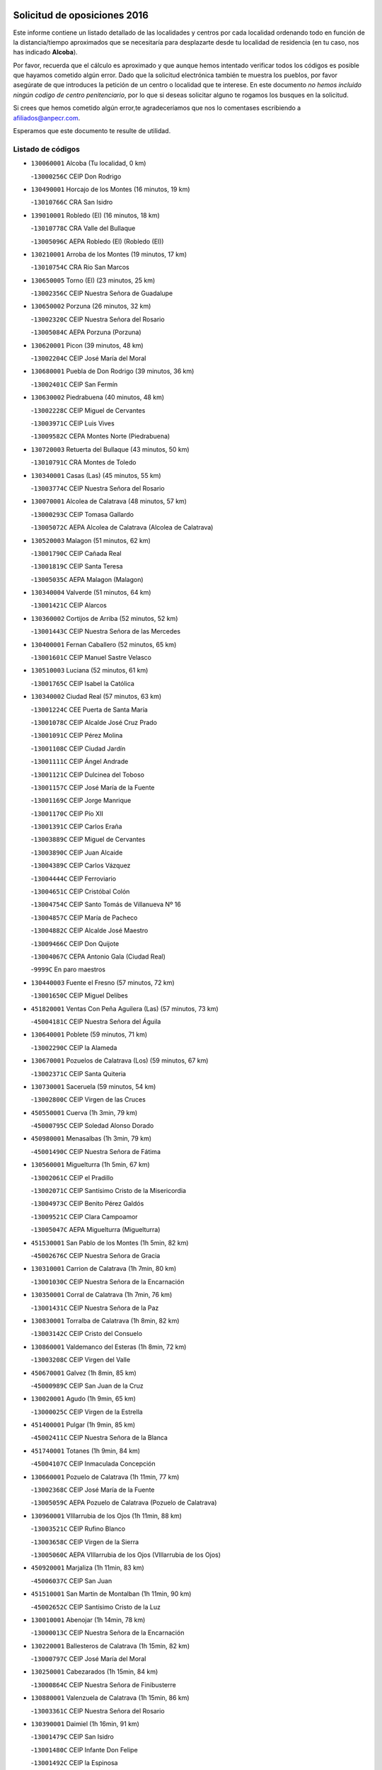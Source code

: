 

.. image:: logo.png
   :align: center

Solicitud de oposiciones 2016
======================================================

  
  
Este informe contiene un listado detallado de las localidades y centros por cada
localidad ordenando todo en función de la distancia/tiempo aproximados que se
necesitaría para desplazarte desde tu localidad de residencia (en tu caso,
nos has indicado **Alcoba**).

Por favor, recuerda que el cálculo es aproximado y que aunque hemos
intentado verificar todos los códigos es posible que hayamos cometido algún
error. Dado que la solicitud electrónica también te muestra los pueblos, por
favor asegúrate de que introduces la petición de un centro o localidad que
te interese. En este documento
*no hemos incluido ningún codigo de centro penitenciario*, por lo que si deseas
solicitar alguno te rogamos los busques en la solicitud.

Si crees que hemos cometido algún error,te agradeceríamos que nos lo comentases
escribiendo a afiliados@anpecr.com.

Esperamos que este documento te resulte de utilidad.



Listado de códigos
-------------------


- ``130060001`` Alcoba  (Tu localidad, 0 km)

  -``13000256C`` CEIP Don Rodrigo
    

- ``130490001`` Horcajo de los Montes  (16 minutos, 19 km)

  -``13010766C`` CRA San Isidro
    

- ``139010001`` Robledo (El)  (16 minutos, 18 km)

  -``13010778C`` CRA Valle del Bullaque
    

  -``13005096C`` AEPA Robledo (El) (Robledo (El))
    

- ``130210001`` Arroba de los Montes  (19 minutos, 17 km)

  -``13010754C`` CRA Río San Marcos
    

- ``130650005`` Torno (El)  (23 minutos, 25 km)

  -``13002356C`` CEIP Nuestra Señora de Guadalupe
    

- ``130650002`` Porzuna  (26 minutos, 32 km)

  -``13002320C`` CEIP Nuestra Señora del Rosario
    

  -``13005084C`` AEPA Porzuna (Porzuna)
    

- ``130620001`` Picon  (39 minutos, 48 km)

  -``13002204C`` CEIP José María del Moral
    

- ``130680001`` Puebla de Don Rodrigo  (39 minutos, 36 km)

  -``13002401C`` CEIP San Fermín
    

- ``130630002`` Piedrabuena  (40 minutos, 48 km)

  -``13002228C`` CEIP Miguel de Cervantes
    

  -``13003971C`` CEIP Luis Vives
    

  -``13009582C`` CEPA Montes Norte (Piedrabuena)
    

- ``130720003`` Retuerta del Bullaque  (43 minutos, 50 km)

  -``13010791C`` CRA Montes de Toledo
    

- ``130340001`` Casas (Las)  (45 minutos, 55 km)

  -``13003774C`` CEIP Nuestra Señora del Rosario
    

- ``130070001`` Alcolea de Calatrava  (48 minutos, 57 km)

  -``13000293C`` CEIP Tomasa Gallardo
    

  -``13005072C`` AEPA Alcolea de Calatrava (Alcolea de Calatrava)
    

- ``130520003`` Malagon  (51 minutos, 62 km)

  -``13001790C`` CEIP Cañada Real
    

  -``13001819C`` CEIP Santa Teresa
    

  -``13005035C`` AEPA Malagon (Malagon)
    

- ``130340004`` Valverde  (51 minutos, 64 km)

  -``13001421C`` CEIP Alarcos
    

- ``130360002`` Cortijos de Arriba  (52 minutos, 52 km)

  -``13001443C`` CEIP Nuestra Señora de las Mercedes
    

- ``130400001`` Fernan Caballero  (52 minutos, 65 km)

  -``13001601C`` CEIP Manuel Sastre Velasco
    

- ``130510003`` Luciana  (52 minutos, 61 km)

  -``13001765C`` CEIP Isabel la Católica
    

- ``130340002`` Ciudad Real  (57 minutos, 63 km)

  -``13001224C`` CEE Puerta de Santa María
    

  -``13001078C`` CEIP Alcalde José Cruz Prado
    

  -``13001091C`` CEIP Pérez Molina
    

  -``13001108C`` CEIP Ciudad Jardín
    

  -``13001111C`` CEIP Ángel Andrade
    

  -``13001121C`` CEIP Dulcinea del Toboso
    

  -``13001157C`` CEIP José María de la Fuente
    

  -``13001169C`` CEIP Jorge Manrique
    

  -``13001170C`` CEIP Pío XII
    

  -``13001391C`` CEIP Carlos Eraña
    

  -``13003889C`` CEIP Miguel de Cervantes
    

  -``13003890C`` CEIP Juan Alcaide
    

  -``13004389C`` CEIP Carlos Vázquez
    

  -``13004444C`` CEIP Ferroviario
    

  -``13004651C`` CEIP Cristóbal Colón
    

  -``13004754C`` CEIP Santo Tomás de Villanueva Nº 16
    

  -``13004857C`` CEIP María de Pacheco
    

  -``13004882C`` CEIP Alcalde José Maestro
    

  -``13009466C`` CEIP Don Quijote
    

  -``13004067C`` CEPA Antonio Gala (Ciudad Real)
    

  -``9999C`` En paro maestros
    

- ``130440003`` Fuente el Fresno  (57 minutos, 72 km)

  -``13001650C`` CEIP Miguel Delibes
    

- ``451820001`` Ventas Con Peña Aguilera (Las)  (57 minutos, 73 km)

  -``45004181C`` CEIP Nuestra Señora del Águila
    

- ``130640001`` Poblete  (59 minutos, 71 km)

  -``13002290C`` CEIP la Alameda
    

- ``130670001`` Pozuelos de Calatrava (Los)  (59 minutos, 67 km)

  -``13002371C`` CEIP Santa Quiteria
    

- ``130730001`` Saceruela  (59 minutos, 54 km)

  -``13002800C`` CEIP Virgen de las Cruces
    

- ``450550001`` Cuerva  (1h 3min, 79 km)

  -``45000795C`` CEIP Soledad Alonso Dorado
    

- ``450980001`` Menasalbas  (1h 3min, 79 km)

  -``45001490C`` CEIP Nuestra Señora de Fátima
    

- ``130560001`` Miguelturra  (1h 5min, 67 km)

  -``13002061C`` CEIP el Pradillo
    

  -``13002071C`` CEIP Santísimo Cristo de la Misericordia
    

  -``13004973C`` CEIP Benito Pérez Galdós
    

  -``13009521C`` CEIP Clara Campoamor
    

  -``13005047C`` AEPA Miguelturra (Miguelturra)
    

- ``451530001`` San Pablo de los Montes  (1h 5min, 82 km)

  -``45002676C`` CEIP Nuestra Señora de Gracia
    

- ``130310001`` Carrion de Calatrava  (1h 7min, 80 km)

  -``13001030C`` CEIP Nuestra Señora de la Encarnación
    

- ``130350001`` Corral de Calatrava  (1h 7min, 76 km)

  -``13001431C`` CEIP Nuestra Señora de la Paz
    

- ``130830001`` Torralba de Calatrava  (1h 8min, 82 km)

  -``13003142C`` CEIP Cristo del Consuelo
    

- ``130860001`` Valdemanco del Esteras  (1h 8min, 72 km)

  -``13003208C`` CEIP Virgen del Valle
    

- ``450670001`` Galvez  (1h 8min, 85 km)

  -``45000989C`` CEIP San Juan de la Cruz
    

- ``130020001`` Agudo  (1h 9min, 65 km)

  -``13000025C`` CEIP Virgen de la Estrella
    

- ``451400001`` Pulgar  (1h 9min, 85 km)

  -``45002411C`` CEIP Nuestra Señora de la Blanca
    

- ``451740001`` Totanes  (1h 9min, 84 km)

  -``45004107C`` CEIP Inmaculada Concepción
    

- ``130660001`` Pozuelo de Calatrava  (1h 11min, 77 km)

  -``13002368C`` CEIP José María de la Fuente
    

  -``13005059C`` AEPA Pozuelo de Calatrava (Pozuelo de Calatrava)
    

- ``130960001`` VIllarrubia de los Ojos  (1h 11min, 88 km)

  -``13003521C`` CEIP Rufino Blanco
    

  -``13003658C`` CEIP Virgen de la Sierra
    

  -``13005060C`` AEPA VIllarrubia de los Ojos (VIllarrubia de los Ojos)
    

- ``450920001`` Marjaliza  (1h 11min, 83 km)

  -``45006037C`` CEIP San Juan
    

- ``451510001`` San Martin de Montalban  (1h 11min, 90 km)

  -``45002652C`` CEIP Santísimo Cristo de la Luz
    

- ``130010001`` Abenojar  (1h 14min, 78 km)

  -``13000013C`` CEIP Nuestra Señora de la Encarnación
    

- ``130220001`` Ballesteros de Calatrava  (1h 15min, 82 km)

  -``13000797C`` CEIP José María del Moral
    

- ``130250001`` Cabezarados  (1h 15min, 84 km)

  -``13000864C`` CEIP Nuestra Señora de Finibusterre
    

- ``130880001`` Valenzuela de Calatrava  (1h 15min, 86 km)

  -``13003361C`` CEIP Nuestra Señora del Rosario
    

- ``130390001`` Daimiel  (1h 16min, 91 km)

  -``13001479C`` CEIP San Isidro
    

  -``13001480C`` CEIP Infante Don Felipe
    

  -``13001492C`` CEIP la Espinosa
    

  -``13004572C`` CEIP Calatrava
    

  -``13004663C`` CEIP Albuera
    

  -``13004641C`` CEPA Miguel de Cervantes (Daimiel)
    

- ``450960002`` Mazarambroz  (1h 16min, 96 km)

  -``45001477C`` CEIP Nuestra Señora del Sagrario
    

- ``451160001`` Noez  (1h 16min, 92 km)

  -``45001945C`` CEIP Santísimo Cristo de la Salud
    

- ``451770001`` Urda  (1h 16min, 96 km)

  -``45004132C`` CEIP Santo Cristo
    

- ``130110001`` Almaden  (1h 17min, 84 km)

  -``13000359C`` CEIP Jesús Nazareno
    

  -``13000360C`` CEIP Hijos de Obreros
    

  -``13004298C`` CEPA Almaden (Almaden)
    

- ``130910001`` VIllamayor de Calatrava  (1h 17min, 93 km)

  -``13003403C`` CEIP Inocente Martín
    

- ``451090001`` Navahermosa  (1h 17min, 86 km)

  -``45001763C`` CEIP San Miguel Arcángel
    

  -``45010341C`` CEPA la Raña (Navahermosa)
    

- ``130500001`` Labores (Las)  (1h 18min, 100 km)

  -``13001753C`` CEIP San José de Calasanz
    

- ``450830001`` Layos  (1h 18min, 97 km)

  -``45001210C`` CEIP María Magdalena
    

- ``452000005`` Yebenes (Los)  (1h 18min, 89 km)

  -``45004478C`` CEIP San José de Calasanz
    

  -``45012050C`` AEPA Yebenes (Los) (Yebenes (Los))
    

- ``130130001`` Almagro  (1h 19min, 92 km)

  -``13000402C`` CEIP Miguel de Cervantes Saavedra
    

  -``13000414C`` CEIP Diego de Almagro
    

  -``13004377C`` CEIP Paseo Viejo de la Florida
    

  -``13010811C`` AEPA Almagro (Almagro)
    

- ``130200001`` Argamasilla de Calatrava  (1h 19min, 102 km)

  -``13000748C`` CEIP Rodríguez Marín
    

  -``13000773C`` CEIP Virgen del Socorro
    

  -``13005138C`` AEPA Argamasilla de Calatrava (Argamasilla de Calatrava)
    

- ``130090001`` Aldea del Rey  (1h 20min, 93 km)

  -``13000311C`` CEIP Maestro Navas
    

- ``130180001`` Arenas de San Juan  (1h 20min, 101 km)

  -``13000694C`` CEIP San Bernabé
    

- ``130450001`` Granatula de Calatrava  (1h 20min, 98 km)

  -``13001662C`` CEIP Nuestra Señora Oreto y Zuqueca
    

- ``451330001`` Polan  (1h 20min, 99 km)

  -``45002241C`` CEIP José María Corcuera
    

  -``45012141C`` AEPA Polan (Polan)
    

- ``451630002`` Sonseca  (1h 20min, 100 km)

  -``45002883C`` CEIP San Juan Evangelista
    

  -``45012074C`` CEIP Peñamiel
    

  -``45005926C`` CEPA Cum Laude (Sonseca)
    

- ``130710004`` Puertollano  (1h 21min, 103 km)

  -``13002459C`` CEIP Vicente Aleixandre
    

  -``13002472C`` CEIP Cervantes
    

  -``13002484C`` CEIP Calderón de la Barca
    

  -``13002502C`` CEIP Menéndez Pelayo
    

  -``13002538C`` CEIP Miguel de Unamuno
    

  -``13002541C`` CEIP Giner de los Ríos
    

  -``13002551C`` CEIP Gonzalo de Berceo
    

  -``13002563C`` CEIP Ramón y Cajal
    

  -``13002587C`` CEIP Doctor Limón
    

  -``13002599C`` CEIP Severo Ochoa
    

  -``13003646C`` CEIP Juan Ramón Jiménez
    

  -``13004274C`` CEIP David Jiménez Avendaño
    

  -``13004286C`` CEIP Ángel Andrade
    

  -``13004407C`` CEIP Enrique Tierno Galván
    

  -``13004213C`` CEPA Antonio Machado (Puertollano)
    

- ``130380001`` Chillon  (1h 21min, 86 km)

  -``13001467C`` CEIP Nuestra Señora del Castillo
    

- ``450010001`` Ajofrin  (1h 21min, 101 km)

  -``45000011C`` CEIP Jacinto Guerrero
    

- ``451080001`` Nava de Ricomalillo (La)  (1h 21min, 80 km)

  -``45010430C`` CRA Montes de Toledo
    

- ``450160001`` Arges  (1h 23min, 101 km)

  -``45000278C`` CEIP Tirso de Molina
    

  -``45011781C`` CEIP Miguel de Cervantes
    

- ``130700001`` Puerto Lapice  (1h 24min, 107 km)

  -``13002435C`` CEIP Juan Alcaide
    

- ``450700001`` Guadamur  (1h 24min, 104 km)

  -``45001040C`` CEIP Nuestra Señora de la Natividad
    

- ``130230001`` Bolaños de Calatrava  (1h 25min, 106 km)

  -``13000803C`` CEIP Fernando III el Santo
    

  -``13000815C`` CEIP Arzobispo Calzado
    

  -``13003786C`` CEIP Virgen del Monte
    

  -``13004936C`` CEIP Molino de Viento
    

  -``13010821C`` AEPA Bolaños de Calatrava (Bolaños de Calatrava)
    

- ``130580001`` Moral de Calatrava  (1h 25min, 105 km)

  -``13002113C`` CEIP Agustín Sanz
    

  -``13004869C`` CEIP Manuel Clemente
    

  -``13010985C`` AEPA Moral de Calatrava (Moral de Calatrava)
    

- ``451130002`` Navalucillos (Los)  (1h 25min, 82 km)

  -``45001854C`` CEIP Nuestra Señora de las Saleras
    

- ``451240002`` Orgaz  (1h 25min, 102 km)

  -``45002093C`` CEIP Conde de Orgaz
    

- ``130150001`` Almodovar del Campo  (1h 26min, 107 km)

  -``13000505C`` CEIP Maestro Juan de Ávila
    

  -``13000517C`` CEIP Virgen del Carmen
    

  -``13005126C`` AEPA Almodovar del Campo (Almodovar del Campo)
    

- ``450330001`` Campillo de la Jara (El)  (1h 26min, 81 km)

  -``45006271C`` CRA la Jara
    

- ``130530003`` Manzanares  (1h 27min, 115 km)

  -``13001923C`` CEIP Divina Pastora
    

  -``13001935C`` CEIP Altagracia
    

  -``13003853C`` CEIP la Candelaria
    

  -``13004390C`` CEIP Enrique Tierno Galván
    

  -``13004079C`` CEPA San Blas (Manzanares)
    

- ``450230001`` Burguillos de Toledo  (1h 27min, 110 km)

  -``45000357C`` CEIP Victorio Macho
    

- ``450520001`` Cobisa  (1h 27min, 104 km)

  -``45000692C`` CEIP Cardenal Tavera
    

  -``45011793C`` CEIP Gloria Fuertes
    

- ``450900001`` Manzaneque  (1h 27min, 103 km)

  -``45001398C`` CEIP Álvarez de Toledo
    

- ``130270001`` Calzada de Calatrava  (1h 28min, 100 km)

  -``13000888C`` CEIP Santa Teresa de Jesús
    

  -``13000891C`` CEIP Ignacio de Loyola
    

  -``13005141C`` AEPA Calzada de Calatrava (Calzada de Calatrava)
    

- ``130970001`` VIllarta de San Juan  (1h 28min, 108 km)

  -``13003555C`` CEIP Nuestra Señora de la Paz
    

- ``450530001`` Consuegra  (1h 28min, 108 km)

  -``45000710C`` CEIP Santísimo Cristo de la Vera Cruz
    

  -``45000722C`` CEIP Miguel de Cervantes
    

  -``45004880C`` CEPA Castillo de Consuegra (Consuegra)
    

- ``451360001`` Puebla de Montalban (La)  (1h 28min, 110 km)

  -``45002330C`` CEIP Fernando de Rojas
    

  -``45005941C`` AEPA Puebla de Montalban (La) (Puebla de Montalban (La))
    

- ``451120001`` Navalmorales (Los)  (1h 30min, 102 km)

  -``45001805C`` CEIP San Francisco
    

- ``451900001`` VIllaminaya  (1h 30min, 112 km)

  -``45004338C`` CEIP Santo Domingo de Silos
    

- ``139040001`` Llanos del Caudillo  (1h 31min, 126 km)

  -``13003749C`` CEIP el Oasis
    

- ``451070001`` Nambroca  (1h 31min, 117 km)

  -``45001726C`` CEIP la Fuente
    

- ``451680001`` Toledo  (1h 33min, 109 km)

  -``45005574C`` CEE Ciudad de Toledo
    

  -``45003383C`` CEIP la Candelaria
    

  -``45003401C`` CEIP Ángel del Alcázar
    

  -``45003644C`` CEIP Fábrica de Armas
    

  -``45003668C`` CEIP Santa Teresa
    

  -``45003929C`` CEIP Jaime de Foxa
    

  -``45003942C`` CEIP Alfonso Vi
    

  -``45004806C`` CEIP Garcilaso de la Vega
    

  -``45004818C`` CEIP Gómez Manrique
    

  -``45004843C`` CEIP Ciudad de Nara
    

  -``45004892C`` CEIP San Lucas y María
    

  -``45004971C`` CEIP Juan de Padilla
    

  -``45005203C`` CEIP Escultor Alberto Sánchez
    

  -``45005239C`` CEIP Gregorio Marañón
    

  -``45005318C`` CEIP Ciudad de Aquisgrán
    

  -``45010296C`` CEIP Europa
    

  -``45010302C`` CEIP Valparaíso
    

  -``45004946C`` CEPA Gustavo Adolfo Bécquer (Toledo)
    

  -``45005641C`` CEPA Polígono (Toledo)
    

- ``451710001`` Torre de Esteban Hambran (La)  (1h 33min, 109 km)

  -``45004016C`` CEIP Juan Aguado
    

- ``130870002`` Consolacion  (1h 34min, 129 km)

  -``13003348C`` CEIP Virgen de Consolación
    

- ``130470001`` Herencia  (1h 34min, 122 km)

  -``13001698C`` CEIP Carrasco Alcalde
    

  -``13005023C`` AEPA Herencia (Herencia)
    

- ``130480001`` Hinojosas de Calatrava  (1h 34min, 116 km)

  -``13004912C`` CRA Valle de Alcudia
    

- ``450940001`` Mascaraque  (1h 34min, 116 km)

  -``45001441C`` CEIP Juan de Padilla
    

- ``451060001`` Mora  (1h 34min, 111 km)

  -``45001623C`` CEIP José Ramón Villa
    

  -``45001672C`` CEIP Fernando Martín
    

  -``45010466C`` AEPA Mora (Mora)
    

- ``130030001`` Alamillo  (1h 35min, 103 km)

  -``13012258C`` CRA Alamillo
    

- ``130540001`` Membrilla  (1h 35min, 125 km)

  -``13001996C`` CEIP Virgen del Espino
    

  -``13002009C`` CEIP San José de Calasanz
    

  -``13005102C`` AEPA Membrilla (Membrilla)
    

- ``450200001`` Belvis de la Jara  (1h 35min, 97 km)

  -``45000311C`` CEIP Fernando Jiménez de Gregorio
    

- ``451520001`` San Martin de Pusa  (1h 35min, 109 km)

  -``45013871C`` CRA Río Pusa
    

- ``450870001`` Madridejos  (1h 36min, 127 km)

  -``45012062C`` CEE Mingoliva
    

  -``45001313C`` CEIP Garcilaso de la Vega
    

  -``45005185C`` CEIP Santa Ana
    

  -``45010478C`` AEPA Madridejos (Madridejos)
    

- ``130240001`` Brazatortas  (1h 36min, 121 km)

  -``13000839C`` CEIP Cervantes
    

- ``450120001`` Almonacid de Toledo  (1h 36min, 116 km)

  -``45000187C`` CEIP Virgen de la Oliva
    

- ``450620001`` Escalonilla  (1h 36min, 117 km)

  -``45000904C`` CEIP Sagrados Corazones
    

- ``450240001`` Burujon  (1h 37min, 119 km)

  -``45000369C`` CEIP Juan XXIII
    

- ``130790001`` Solana (La)  (1h 38min, 130 km)

  -``13002927C`` CEIP Sagrado Corazón
    

  -``13002939C`` CEIP Romero Peña
    

  -``13002940C`` CEIP el Santo
    

  -``13004833C`` CEIP el Humilladero
    

  -``13004894C`` CEIP Javier Paulino Pérez
    

  -``13010912C`` CEIP la Moheda
    

  -``13011001C`` CEIP Federico Romero
    

- ``450340001`` Camuñas  (1h 38min, 131 km)

  -``45000485C`` CEIP Cardenal Cisneros
    

- ``450190003`` Perdices (Las)  (1h 38min, 126 km)

  -``45011771C`` CEIP Pintor Tomás Camarero
    

- ``451870001`` VIllafranca de los Caballeros  (1h 38min, 126 km)

  -``45004296C`` CEIP Miguel de Cervantes
    

- ``130870001`` Valdepeñas  (1h 39min, 124 km)

  -``13010948C`` CEE María Luisa Navarro Margati
    

  -``13003211C`` CEIP Jesús Baeza
    

  -``13003221C`` CEIP Lorenzo Medina
    

  -``13003233C`` CEIP Jesús Castillo
    

  -``13003245C`` CEIP Lucero
    

  -``13003257C`` CEIP Luis Palacios
    

  -``13004006C`` CEIP Maestro Juan Alcaide
    

  -``13004225C`` CEPA Francisco de Quevedo (Valdepeñas)
    

- ``450190001`` Bargas  (1h 39min, 122 km)

  -``45000308C`` CEIP Santísimo Cristo de la Sala
    

- ``450370001`` Carpio de Tajo (El)  (1h 39min, 122 km)

  -``45000515C`` CEIP Nuestra Señora de Ronda
    

- ``451220001`` Olias del Rey  (1h 39min, 129 km)

  -``45002044C`` CEIP Pedro Melendo García
    

- ``451750001`` Turleque  (1h 39min, 123 km)

  -``45004119C`` CEIP Fernán González
    

- ``130190001`` Argamasilla de Alba  (1h 41min, 142 km)

  -``13000700C`` CEIP Divino Maestro
    

  -``13000712C`` CEIP Nuestra Señora de Peñarroya
    

  -``13003831C`` CEIP Azorín
    

  -``13005151C`` AEPA Argamasilla de Alba (Argamasilla de Alba)
    

- ``130050003`` Cinco Casas  (1h 41min, 126 km)

  -``13012052C`` CRA Alciares
    

- ``450030001`` Albarreal de Tajo  (1h 41min, 126 km)

  -``45000035C`` CEIP Benjamín Escalonilla
    

- ``450690001`` Gerindote  (1h 41min, 124 km)

  -``45001039C`` CEIP San José
    

- ``130740001`` San Carlos del Valle  (1h 42min, 141 km)

  -``13002824C`` CEIP San Juan Bosco
    

- ``450950001`` Mata (La)  (1h 42min, 126 km)

  -``45001453C`` CEIP Severo Ochoa
    

- ``450060001`` Alcaudete de la Jara  (1h 43min, 107 km)

  -``45000096C`` CEIP Rufino Mansi
    

- ``450360001`` Carmena  (1h 43min, 124 km)

  -``45000503C`` CEIP Cristo de la Cueva
    

- ``450880001`` Magan  (1h 43min, 137 km)

  -``45001349C`` CEIP Santa Marina
    

- ``451020002`` Mocejon  (1h 43min, 132 km)

  -``45001544C`` CEIP Miguel de Cervantes
    

  -``45012049C`` AEPA Mocejon (Mocejon)
    

- ``451470001`` Rielves  (1h 43min, 131 km)

  -``45002551C`` CEIP Maximina Felisa Gómez Aguero
    

- ``450250001`` Cabañas de la Sagra  (1h 44min, 136 km)

  -``45000370C`` CEIP San Isidro Labrador
    

- ``450320001`` Camarenilla  (1h 44min, 132 km)

  -``45000451C`` CEIP Nuestra Señora del Rosario
    

- ``451890001`` VIllamiel de Toledo  (1h 44min, 127 km)

  -``45004326C`` CEIP Nuestra Señora de la Redonda
    

- ``451930001`` VIllanueva de Bogas  (1h 44min, 124 km)

  -``45004375C`` CEIP Santa Ana
    

- ``451960002`` VIllaseca de la Sagra  (1h 44min, 138 km)

  -``45004429C`` CEIP Virgen de las Angustias
    

- ``450890002`` Malpica de Tajo  (1h 45min, 130 km)

  -``45001374C`` CEIP Fulgencio Sánchez Cabezudo
    

- ``452040001`` Yunclillos  (1h 45min, 133 km)

  -``45004594C`` CEIP Nuestra Señora de la Salud
    

- ``130980008`` VIso del Marques  (1h 46min, 130 km)

  -``13003634C`` CEIP Nuestra Señora del Valle
    

- ``450180001`` Barcience  (1h 46min, 134 km)

  -``45010405C`` CEIP Santa María la Blanca
    

- ``451380001`` Puente del Arzobispo (El)  (1h 46min, 108 km)

  -``45013984C`` CRA Villas del Tajo
    

- ``451730001`` Torrijos  (1h 46min, 126 km)

  -``45004053C`` CEIP Villa de Torrijos
    

  -``45011835C`` CEIP Lazarillo de Tormes
    

  -``45005276C`` CEPA Teresa Enríquez (Torrijos)
    

- ``130820002`` Tomelloso  (1h 47min, 150 km)

  -``13004080C`` CEE Ponce de León
    

  -``13003038C`` CEIP Miguel de Cervantes
    

  -``13003041C`` CEIP José María del Moral
    

  -``13003051C`` CEIP Carmelo Cortés
    

  -``13003075C`` CEIP Doña Crisanta
    

  -``13003087C`` CEIP José Antonio
    

  -``13003762C`` CEIP San José de Calasanz
    

  -``13003981C`` CEIP Embajadores
    

  -``13003993C`` CEIP San Isidro
    

  -``13004109C`` CEIP San Antonio
    

  -``13004328C`` CEIP Almirante Topete
    

  -``13004948C`` CEIP Virgen de las Viñas
    

  -``13009478C`` CEIP Felix Grande
    

  -``13004559C`` CEPA Simienza (Tomelloso)
    

- ``130050002`` Alcazar de San Juan  (1h 47min, 138 km)

  -``13000104C`` CEIP el Santo
    

  -``13000116C`` CEIP Juan de Austria
    

  -``13000128C`` CEIP Jesús Ruiz de la Fuente
    

  -``13000131C`` CEIP Santa Clara
    

  -``13003828C`` CEIP Alces
    

  -``13004092C`` CEIP Pablo Ruiz Picasso
    

  -``13004870C`` CEIP Gloria Fuertes
    

  -``13010900C`` CEIP Jardín de Arena
    

  -``13004055C`` CEPA Enrique Tierno Galván (Alcazar de San Juan)
    

- ``450460001`` Cebolla  (1h 47min, 133 km)

  -``45000621C`` CEIP Nuestra Señora de la Antigua
    

- ``450770001`` Huecas  (1h 47min, 133 km)

  -``45001118C`` CEIP Gregorio Marañón
    

- ``452030001`` Yuncler  (1h 47min, 143 km)

  -``45004582C`` CEIP Remigio Laín
    

- ``130100001`` Alhambra  (1h 48min, 149 km)

  -``13000323C`` CEIP Nuestra Señora de Fátima
    

- ``130770001`` Santa Cruz de Mudela  (1h 48min, 131 km)

  -``13002851C`` CEIP Cervantes
    

  -``13010869C`` AEPA Santa Cruz de Mudela (Santa Cruz de Mudela)
    

- ``450150001`` Arcicollar  (1h 48min, 138 km)

  -``45000254C`` CEIP San Blas
    

- ``450390001`` Carriches  (1h 48min, 129 km)

  -``45000540C`` CEIP Doctor Cesar González Gómez
    

- ``451660001`` Tembleque  (1h 48min, 151 km)

  -``45003361C`` CEIP Antonia González
    

- ``451880001`` VIllaluenga de la Sagra  (1h 48min, 143 km)

  -``45004302C`` CEIP Juan Palarea
    

- ``451910001`` VIllamuelas  (1h 48min, 130 km)

  -``45004341C`` CEIP Santa María Magdalena
    

- ``130100002`` Pozo de la Serna  (1h 49min, 149 km)

  -``13000335C`` CEIP Sagrado Corazón
    

- ``450580001`` Domingo Perez  (1h 49min, 137 km)

  -``45011756C`` CRA Campos de Castilla
    

- ``130160001`` Almuradiel  (1h 50min, 136 km)

  -``13000633C`` CEIP Santiago Apóstol
    

- ``450780001`` Huerta de Valdecarabanos  (1h 50min, 135 km)

  -``45001121C`` CEIP Virgen del Rosario de Pastores
    

- ``451190001`` Numancia de la Sagra  (1h 50min, 150 km)

  -``45001970C`` CEIP Santísimo Cristo de la Misericordia
    

- ``451450001`` Recas  (1h 50min, 136 km)

  -``45002536C`` CEIP Cesar Cabañas Caballero
    

- ``451580001`` Santa Olalla  (1h 50min, 136 km)

  -``45002779C`` CEIP Nuestra Señora de la Piedad
    

- ``452050001`` Yuncos  (1h 50min, 148 km)

  -``45004600C`` CEIP Nuestra Señora del Consuelo
    

  -``45010511C`` CEIP Guillermo Plaza
    

  -``45012104C`` CEIP Villa de Yuncos
    

- ``130280002`` Campo de Criptana  (1h 51min, 147 km)

  -``13000943C`` CEIP Virgen de la Paz
    

  -``13000955C`` CEIP Virgen de Criptana
    

  -``13000967C`` CEIP Sagrado Corazón
    

  -``13003968C`` CEIP Domingo Miras
    

  -``13005011C`` AEPA Campo de Criptana (Campo de Criptana)
    

- ``450070001`` Alcolea de Tajo  (1h 51min, 111 km)

  -``45012086C`` CRA Río Tajo
    

- ``450510001`` Cobeja  (1h 51min, 146 km)

  -``45000680C`` CEIP San Juan Bautista
    

- ``450850001`` Lominchar  (1h 51min, 149 km)

  -``45001234C`` CEIP Ramón y Cajal
    

- ``459010001`` Santo Domingo-Caudilla  (1h 51min, 131 km)

  -``45004144C`` CEIP Santa Ana
    

- ``451850001`` VIllacañas  (1h 51min, 149 km)

  -``45004259C`` CEIP Santa Bárbara
    

  -``45010338C`` AEPA VIllacañas (VIllacañas)
    

- ``451970001`` VIllasequilla  (1h 51min, 143 km)

  -``45004442C`` CEIP San Isidro Labrador
    

- ``450310001`` Camarena  (1h 52min, 141 km)

  -``45000448C`` CEIP María del Mar
    

  -``45011975C`` CEIP Alonso Rodríguez
    

- ``450480001`` Cerralbos (Los)  (1h 52min, 139 km)

  -``45011768C`` CRA Entrerríos
    

- ``450710001`` Guardia (La)  (1h 52min, 161 km)

  -``45001052C`` CEIP Valentín Escobar
    

- ``450720002`` Membrillo (El)  (1h 52min, 118 km)

  -``45005124C`` CEIP Ortega Pérez
    

- ``451180001`` Noves  (1h 52min, 137 km)

  -``45001969C`` CEIP Nuestra Señora de la Monjia
    

- ``451410001`` Quero  (1h 52min, 140 km)

  -``45002421C`` CEIP Santiago Cabañas
    

- ``451490001`` Romeral (El)  (1h 52min, 156 km)

  -``45002627C`` CEIP Silvano Cirujano
    

- ``130320001`` Carrizosa  (1h 53min, 158 km)

  -``13001054C`` CEIP Virgen del Salido
    

- ``450040001`` Alcabon  (1h 53min, 134 km)

  -``45000047C`` CEIP Nuestra Señora de la Aurora
    

- ``450140001`` Añover de Tajo  (1h 53min, 148 km)

  -``45000230C`` CEIP Conde de Mayalde
    

- ``450720001`` Herencias (Las)  (1h 53min, 120 km)

  -``45001064C`` CEIP Vera Cruz
    

- ``451370001`` Pueblanueva (La)  (1h 53min, 132 km)

  -``45002366C`` CEIP San Isidro
    

- ``130850001`` Torrenueva  (1h 54min, 139 km)

  -``13003181C`` CEIP Santiago el Mayor
    

- ``450560001`` Chozas de Canales  (1h 54min, 146 km)

  -``45000801C`` CEIP Santa María Magdalena
    

- ``450660001`` Fuensalida  (1h 54min, 139 km)

  -``45000977C`` CEIP Tomás Romojaro
    

  -``45011801C`` CEIP Condes de Fuensalida
    

  -``45011719C`` AEPA Fuensalida (Fuensalida)
    

- ``450810001`` Illescas  (1h 54min, 156 km)

  -``45001167C`` CEIP Martín Chico
    

  -``45005343C`` CEIP la Constitución
    

  -``45010454C`` CEIP Ilarcuris
    

  -``45011999C`` CEIP Clara Campoamor
    

  -``45005914C`` CEPA Pedro Gumiel (Illescas)
    

- ``450810008`` Señorio de Illescas (El)  (1h 54min, 156 km)

  -``45012190C`` CEIP el Greco
    

- ``452010001`` Yeles  (1h 54min, 156 km)

  -``45004533C`` CEIP San Antonio
    

- ``450910001`` Maqueda  (1h 55min, 143 km)

  -``45001416C`` CEIP Don Álvaro de Luna
    

- ``451280001`` Pantoja  (1h 55min, 154 km)

  -``45002196C`` CEIP Marqueses de Manzanedo
    

- ``451340001`` Portillo de Toledo  (1h 55min, 140 km)

  -``45002251C`` CEIP Conde de Ruiseñada
    

- ``130930001`` VIllanueva de los Infantes  (1h 56min, 161 km)

  -``13003440C`` CEIP Arqueólogo García Bellido
    

  -``13005175C`` CEPA Miguel de Cervantes (VIllanueva de los Infantes)
    

- ``451270001`` Palomeque  (1h 56min, 154 km)

  -``45002184C`` CEIP San Juan Bautista
    

- ``451860001`` VIlla de Don Fadrique (La)  (1h 56min, 159 km)

  -``45004284C`` CEIP Ramón y Cajal
    

- ``452020001`` Yepes  (1h 56min, 142 km)

  -``45004557C`` CEIP Rafael García Valiño
    

- ``130080001`` Alcubillas  (1h 57min, 149 km)

  -``13000301C`` CEIP Nuestra Señora del Rosario
    

- ``450020001`` Alameda de la Sagra  (1h 57min, 152 km)

  -``45000023C`` CEIP Nuestra Señora de la Asunción
    

- ``450470001`` Cedillo del Condado  (1h 57min, 154 km)

  -``45000631C`` CEIP Nuestra Señora de la Natividad
    

- ``450500001`` Ciruelos  (1h 57min, 145 km)

  -``45000679C`` CEIP Santísimo Cristo de la Misericordia
    

- ``451430001`` Quismondo  (1h 57min, 150 km)

  -``45002512C`` CEIP Pedro Zamorano
    

- ``451650006`` Talavera de la Reina  (1h 58min, 127 km)

  -``45005811C`` CEE Bios
    

  -``45002950C`` CEIP Federico García Lorca
    

  -``45002986C`` CEIP Santa María
    

  -``45003139C`` CEIP Nuestra Señora del Prado
    

  -``45003140C`` CEIP Fray Hernando de Talavera
    

  -``45003152C`` CEIP San Ildefonso
    

  -``45003164C`` CEIP San Juan de Dios
    

  -``45004624C`` CEIP Hernán Cortés
    

  -``45004831C`` CEIP José Bárcena
    

  -``45004855C`` CEIP Antonio Machado
    

  -``45005197C`` CEIP Pablo Iglesias
    

  -``45013583C`` CEIP Bartolomé Nicolau
    

  -``45004958C`` CEPA Río Tajo (Talavera de la Reina)
    

- ``450840001`` Lillo  (1h 58min, 161 km)

  -``45001222C`` CEIP Marcelino Murillo
    

- ``451250002`` Oropesa  (1h 58min, 121 km)

  -``45002123C`` CEIP Martín Gallinar
    

- ``139020001`` Ruidera  (1h 59min, 167 km)

  -``13000736C`` CEIP Juan Aguilar Molina
    

- ``450400001`` Casar de Escalona (El)  (1h 59min, 147 km)

  -``45000552C`` CEIP Nuestra Señora de Hortum Sancho
    

- ``450590001`` Dosbarrios  (1h 59min, 173 km)

  -``45000862C`` CEIP San Isidro Labrador
    

- ``450640001`` Esquivias  (1h 59min, 162 km)

  -``45000931C`` CEIP Miguel de Cervantes
    

  -``45011963C`` CEIP Catalina de Palacios
    

- ``451570003`` Santa Cruz del Retamar  (1h 59min, 147 km)

  -``45002767C`` CEIP Nuestra Señora de la Paz
    

- ``451990001`` VIso de San Juan (El)  (1h 59min, 156 km)

  -``45004466C`` CEIP Fernando de Alarcón
    

  -``45011987C`` CEIP Miguel Delibes
    

- ``130420001`` Fuencaliente  (2h, 158 km)

  -``13001625C`` CEIP Nuestra Señora de los Baños
    

- ``450380001`` Carranque  (2h, 166 km)

  -``45000527C`` CEIP Guadarrama
    

  -``45012098C`` CEIP Villa de Materno
    

- ``451760001`` Ugena  (2h, 160 km)

  -``45004120C`` CEIP Miguel de Cervantes
    

  -``45011847C`` CEIP Tres Torres
    

- ``451830001`` Ventas de Retamosa (Las)  (2h, 150 km)

  -``45004201C`` CEIP Santiago Paniego
    

- ``450280002`` Calera y Chozas  (2h 1min, 127 km)

  -``45000412C`` CEIP Santísimo Cristo de Chozas
    

- ``450820001`` Lagartera  (2h 1min, 125 km)

  -``45001192C`` CEIP Jacinto Guerrero
    

- ``451010001`` Miguel Esteban  (2h 1min, 156 km)

  -``45001532C`` CEIP Cervantes
    

- ``450210001`` Borox  (2h 2min, 166 km)

  -``45000321C`` CEIP Nuestra Señora de la Salud
    

- ``450450001`` Cazalegas  (2h 2min, 151 km)

  -``45000606C`` CEIP Miguel de Cervantes
    

- ``130610001`` Pedro Muñoz  (2h 3min, 162 km)

  -``13002162C`` CEIP María Luisa Cañas
    

  -``13002174C`` CEIP Nuestra Señora de los Ángeles
    

  -``13004331C`` CEIP Maestro Juan de Ávila
    

  -``13011011C`` CEIP Hospitalillo
    

  -``13010808C`` AEPA Pedro Muñoz (Pedro Muñoz)
    

- ``450410001`` Casarrubios del Monte  (2h 3min, 167 km)

  -``45000576C`` CEIP San Juan de Dios
    

- ``450760001`` Hormigos  (2h 3min, 155 km)

  -``45001091C`` CEIP Virgen de la Higuera
    

- ``451230001`` Ontigola  (2h 3min, 159 km)

  -``45002056C`` CEIP Virgen del Rosario
    

- ``451350001`` Puebla de Almoradiel (La)  (2h 3min, 168 km)

  -``45002287C`` CEIP Ramón y Cajal
    

  -``45012153C`` AEPA Puebla de Almoradiel (La) (Puebla de Almoradiel (La))
    

- ``130330001`` Castellar de Santiago  (2h 4min, 153 km)

  -``13001066C`` CEIP San Juan de Ávila
    

- ``130370001`` Cozar  (2h 4min, 157 km)

  -``13001455C`` CEIP Santísimo Cristo de la Veracruz
    

- ``451210001`` Ocaña  (2h 4min, 181 km)

  -``45002020C`` CEIP San José de Calasanz
    

  -``45012177C`` CEIP Pastor Poeta
    

  -``45005631C`` CEPA Gutierre de Cárdenas (Ocaña)
    

- ``130780001`` Socuellamos  (2h 5min, 183 km)

  -``13002873C`` CEIP Gerardo Martínez
    

  -``13002885C`` CEIP el Coso
    

  -``13004316C`` CEIP Carmen Arias
    

  -``13005163C`` AEPA Socuellamos (Socuellamos)
    

- ``130890002`` VIllahermosa  (2h 5min, 174 km)

  -``13003385C`` CEIP San Agustín
    

- ``451610003`` Seseña  (2h 5min, 168 km)

  -``45002809C`` CEIP Gabriel Uriarte
    

  -``45010442C`` CEIP Sisius
    

  -``45011823C`` CEIP Juan Carlos I
    

- ``451610004`` Seseña Nuevo  (2h 5min, 168 km)

  -``45002810C`` CEIP Fernando de Rojas
    

  -``45010363C`` CEIP Gloria Fuertes
    

  -``45011951C`` CEIP el Quiñón
    

  -``45010399C`` CEPA Seseña Nuevo (Seseña Nuevo)
    

- ``451650007`` Talavera la Nueva  (2h 5min, 132 km)

  -``45003358C`` CEIP San Isidro
    

- ``130570001`` Montiel  (2h 6min, 175 km)

  -``13002095C`` CEIP Gutiérrez de la Vega
    

- ``450300001`` Calzada de Oropesa (La)  (2h 6min, 131 km)

  -``45012189C`` CRA Campo Arañuelo
    

- ``450540001`` Corral de Almaguer  (2h 6min, 174 km)

  -``45000783C`` CEIP Nuestra Señora de la Muela
    

- ``450610001`` Escalona  (2h 6min, 156 km)

  -``45000898C`` CEIP Inmaculada Concepción
    

- ``451540001`` San Roman de los Montes  (2h 6min, 162 km)

  -``45010417C`` CEIP Nuestra Señora del Buen Camino
    

- ``451150001`` Noblejas  (2h 7min, 184 km)

  -``45001908C`` CEIP Santísimo Cristo de las Injurias
    

  -``45012037C`` AEPA Noblejas (Noblejas)
    

- ``451670001`` Toboso (El)  (2h 7min, 165 km)

  -``45003371C`` CEIP Miguel de Cervantes
    

- ``450280001`` Alberche del Caudillo  (2h 8min, 132 km)

  -``45000400C`` CEIP San Isidro
    

- ``450130001`` Almorox  (2h 8min, 163 km)

  -``45000229C`` CEIP Silvano Cirujano
    

- ``451800001`` Valmojado  (2h 8min, 157 km)

  -``45004168C`` CEIP Santo Domingo de Guzmán
    

  -``45012165C`` AEPA Valmojado (Valmojado)
    

- ``020810003`` VIllarrobledo  (2h 9min, 193 km)

  -``02003065C`` CEIP Don Francisco Giner de los Ríos
    

  -``02003077C`` CEIP Graciano Atienza
    

  -``02003089C`` CEIP Jiménez de Córdoba
    

  -``02003090C`` CEIP Virrey Morcillo
    

  -``02003132C`` CEIP Virgen de la Caridad
    

  -``02004291C`` CEIP Diego Requena
    

  -``02008968C`` CEIP Barranco Cafetero
    

  -``02003880C`` CEPA Alonso Quijano (VIllarrobledo)
    

- ``130840001`` Torre de Juan Abad  (2h 9min, 166 km)

  -``13003178C`` CEIP Francisco de Quevedo
    

- ``451980001`` VIllatobas  (2h 9min, 190 km)

  -``45004454C`` CEIP Sagrado Corazón de Jesús
    

- ``020570002`` Ossa de Montiel  (2h 10min, 182 km)

  -``02002462C`` CEIP Enriqueta Sánchez
    

  -``02008853C`` AEPA Ossa de Montiel (Ossa de Montiel)
    

- ``451650005`` Gamonal  (2h 10min, 138 km)

  -``45002962C`` CEIP Don Cristóbal López
    

- ``450680001`` Garciotun  (2h 10min, 158 km)

  -``45001027C`` CEIP Santa María Magdalena
    

- ``450970001`` Mejorada  (2h 10min, 136 km)

  -``45010429C`` CRA Ribera del Guadyerbas
    

- ``451420001`` Quintanar de la Orden  (2h 10min, 176 km)

  -``45002457C`` CEIP Cristóbal Colón
    

  -``45012001C`` CEIP Antonio Machado
    

  -``45005288C`` CEPA Luis VIves (Quintanar de la Orden)
    

- ``451810001`` Velada  (2h 10min, 137 km)

  -``45004171C`` CEIP Andrés Arango
    

- ``451950001`` VIllarrubia de Santiago  (2h 10min, 192 km)

  -``45004399C`` CEIP Nuestra Señora del Castellar
    

- ``161240001`` Mesas (Las)  (2h 11min, 192 km)

  -``16001533C`` CEIP Hermanos Amorós Fernández
    

  -``16004303C`` AEPA Mesas (Las) (Mesas (Las))
    

- ``450410002`` Calypo Fado  (2h 11min, 163 km)

  -``45010375C`` CEIP Calypo
    

- ``130750001`` San Lorenzo de Calatrava  (2h 12min, 158 km)

  -``13010781C`` CRA Sierra Morena
    

- ``161330001`` Mota del Cuervo  (2h 12min, 174 km)

  -``16001624C`` CEIP Virgen de Manjavacas
    

  -``16009945C`` CEIP Santa Rita
    

  -``16004327C`` AEPA Mota del Cuervo (Mota del Cuervo)
    

- ``450990001`` Mentrida  (2h 12min, 162 km)

  -``45001507C`` CEIP Luis Solana
    

- ``451440001`` Real de San VIcente (El)  (2h 14min, 161 km)

  -``45014022C`` CRA Real de San Vicente
    

- ``450270001`` Cabezamesada  (2h 15min, 183 km)

  -``45000394C`` CEIP Alonso de Cárdenas
    

- ``451170001`` Nombela  (2h 15min, 165 km)

  -``45001957C`` CEIP Cristo de la Nava
    

- ``130040001`` Albaladejo  (2h 16min, 185 km)

  -``13012192C`` CRA Albaladejo
    

- ``130690001`` Puebla del Principe  (2h 16min, 182 km)

  -``13002423C`` CEIP Miguel González Calero
    

- ``130900001`` VIllamanrique  (2h 16min, 172 km)

  -``13003397C`` CEIP Nuestra Señora de Gracia
    

- ``451920001`` VIllanueva de Alcardete  (2h 16min, 185 km)

  -``45004363C`` CEIP Nuestra Señora de la Piedad
    

- ``020530001`` Munera  (2h 18min, 203 km)

  -``02002334C`` CEIP Cervantes
    

  -``02004914C`` AEPA Munera (Munera)
    

- ``130810001`` Terrinches  (2h 18min, 188 km)

  -``13003014C`` CEIP Miguel de Cervantes
    

- ``161530001`` Pedernoso (El)  (2h 18min, 184 km)

  -``16001821C`` CEIP Juan Gualberto Avilés
    

- ``161710001`` Provencio (El)  (2h 18min, 212 km)

  -``16001995C`` CEIP Infanta Cristina
    

  -``16009416C`` AEPA Provencio (El) (Provencio (El))
    

- ``161900002`` San Clemente  (2h 18min, 215 km)

  -``16002151C`` CEIP Rafael López de Haro
    

  -``16004340C`` CEPA Campos del Záncara (San Clemente)
    

- ``130920001`` VIllanueva de la Fuente  (2h 19min, 192 km)

  -``13003415C`` CEIP Inmaculada Concepción
    

- ``451100001`` Navalcan  (2h 19min, 147 km)

  -``45001787C`` CEIP Blas Tello
    

- ``451560001`` Santa Cruz de la Zarza  (2h 19min, 209 km)

  -``45002721C`` CEIP Eduardo Palomo Rodríguez
    

- ``451570001`` Calalberche  (2h 20min, 167 km)

  -``45011811C`` CEIP Ribera del Alberche
    

- ``020480001`` Minaya  (2h 21min, 219 km)

  -``02002255C`` CEIP Diego Ciller Montoya
    

- ``160330001`` Belmonte  (2h 21min, 190 km)

  -``16000280C`` CEIP Fray Luis de León
    

- ``161540001`` Pedroñeras (Las)  (2h 21min, 203 km)

  -``16001831C`` CEIP Adolfo Martínez Chicano
    

  -``16004297C`` AEPA Pedroñeras (Las) (Pedroñeras (Las))
    

- ``451300001`` Parrillas  (2h 22min, 155 km)

  -``45002202C`` CEIP Nuestra Señora de la Luz
    

- ``020190001`` Bonillo (El)  (2h 23min, 212 km)

  -``02001381C`` CEIP Antón Díaz
    

  -``02004896C`` AEPA Bonillo (El) (Bonillo (El))
    

- ``160610001`` Casas de Fernando Alonso  (2h 23min, 227 km)

  -``16004170C`` CRA Tomás y Valiente
    

- ``161000001`` Hinojosos (Los)  (2h 23min, 186 km)

  -``16009362C`` CRA Airén
    

- ``161060001`` Horcajo de Santiago  (2h 24min, 192 km)

  -``16001314C`` CEIP José Montalvo
    

  -``16004352C`` AEPA Horcajo de Santiago (Horcajo de Santiago)
    

- ``162490001`` VIllamayor de Santiago  (2h 24min, 197 km)

  -``16002781C`` CEIP Gúzquez
    

  -``16004364C`` AEPA VIllamayor de Santiago (VIllamayor de Santiago)
    

- ``451140001`` Navamorcuende  (2h 25min, 152 km)

  -``45006268C`` CRA Sierra de San Vicente
    

- ``162430002`` VIllaescusa de Haro  (2h 26min, 196 km)

  -``16004145C`` CRA Alonso Quijano
    

- ``020430001`` Lezuza  (2h 27min, 217 km)

  -``02007851C`` CRA Camino de Aníbal
    

  -``02008956C`` AEPA Lezuza (Lezuza)
    

- ``161980001`` Sisante  (2h 27min, 232 km)

  -``16002264C`` CEIP Fernández Turégano
    

- ``160070001`` Alberca de Zancara (La)  (2h 29min, 233 km)

  -``16004111C`` CRA Jorge Manrique
    

- ``162030001`` Tarancon  (2h 29min, 224 km)

  -``16002321C`` CEIP Duque de Riánsares
    

  -``16004443C`` CEIP Gloria Fuertes
    

  -``16003657C`` CEPA Altomira (Tarancon)
    

- ``020150001`` Barrax  (2h 30min, 227 km)

  -``02001275C`` CEIP Benjamín Palencia
    

  -``02004811C`` AEPA Barrax (Barrax)
    

- ``020690001`` Roda (La)  (2h 30min, 240 km)

  -``02002711C`` CEIP José Antonio
    

  -``02002723C`` CEIP Juan Ramón Ramírez
    

  -``02002796C`` CEIP Tomás Navarro Tomás
    

  -``02004124C`` CEIP Miguel Hernández
    

  -``02004793C`` AEPA Roda (La) (Roda (La))
    

- ``160860001`` Fuente de Pedro Naharro  (2h 30min, 202 km)

  -``16004182C`` CRA Retama
    

- ``161020001`` Honrubia  (2h 33min, 248 km)

  -``16004561C`` CRA los Girasoles
    

- ``020080001`` Alcaraz  (2h 35min, 214 km)

  -``02001111C`` CEIP Nuestra Señora de Cortes
    

  -``02004902C`` AEPA Alcaraz (Alcaraz)
    

- ``161860001`` Saelices  (2h 35min, 244 km)

  -``16009386C`` CRA Segóbriga
    

- ``160600002`` Casas de Benitez  (2h 36min, 245 km)

  -``16004601C`` CRA Molinos del Júcar
    

- ``169010001`` Carrascosa del Campo  (2h 36min, 225 km)

  -``16004376C`` AEPA Carrascosa del Campo (Carrascosa del Campo)
    

- ``020350001`` Gineta (La)  (2h 37min, 257 km)

  -``02001743C`` CEIP Mariano Munera
    

- ``020680003`` Robledo  (2h 37min, 218 km)

  -``02004574C`` CRA Sierra de Alcaraz
    

- ``160270001`` Barajas de Melo  (2h 37min, 243 km)

  -``16004248C`` CRA Fermín Caballero
    

- ``020780001`` VIllalgordo del Júcar  (2h 38min, 252 km)

  -``02003016C`` CEIP San Roque
    

- ``020800001`` VIllapalacios  (2h 38min, 217 km)

  -``02004677C`` CRA los Olivos
    

- ``190460001`` Azuqueca de Henares  (2h 40min, 235 km)

  -``19000333C`` CEIP la Paz
    

  -``19000357C`` CEIP Virgen de la Soledad
    

  -``19003863C`` CEIP Maestra Plácida Herranz
    

  -``19004004C`` CEIP Siglo XXI
    

  -``19008095C`` CEIP la Paloma
    

  -``19008745C`` CEIP la Espiga
    

  -``19002950C`` CEPA Clara Campoamor (Azuqueca de Henares)
    

- ``020710004`` San Pedro  (2h 41min, 239 km)

  -``02002838C`` CEIP Margarita Sotos
    

- ``020120001`` Balazote  (2h 42min, 239 km)

  -``02001241C`` CEIP Nuestra Señora del Rosario
    

  -``02004768C`` AEPA Balazote (Balazote)
    

- ``160660001`` Casasimarro  (2h 42min, 255 km)

  -``16000693C`` CEIP Luis de Mateo
    

  -``16004273C`` AEPA Casasimarro (Casasimarro)
    

- ``162510004`` VIllanueva de la Jara  (2h 43min, 255 km)

  -``16002823C`` CEIP Hermenegildo Moreno
    

- ``190240001`` Alovera  (2h 43min, 241 km)

  -``19000205C`` CEIP Virgen de la Paz
    

  -``19008034C`` CEIP Parque Vallejo
    

  -``19008186C`` CEIP Campiña Verde
    

  -``19008711C`` AEPA Alovera (Alovera)
    

- ``020650002`` Pozuelo  (2h 45min, 247 km)

  -``02004550C`` CRA los Llanos
    

- ``190580001`` Cabanillas del Campo  (2h 45min, 244 km)

  -``19000461C`` CEIP San Blas
    

  -``19008046C`` CEIP los Olivos
    

  -``19008216C`` CEIP la Senda
    

- ``192300001`` Quer  (2h 45min, 242 km)

  -``19008691C`` CEIP Villa de Quer
    

- ``193190001`` VIllanueva de la Torre  (2h 45min, 241 km)

  -``19004016C`` CEIP Paco Rabal
    

  -``19008071C`` CEIP Gloria Fuertes
    

- ``161340001`` Motilla del Palancar  (2h 46min, 269 km)

  -``16001651C`` CEIP San Gil Abad
    

  -``16004251C`` CEPA Cervantes (Motilla del Palancar)
    

- ``191050002`` Chiloeches  (2h 46min, 243 km)

  -``19000710C`` CEIP José Inglés
    

- ``192800002`` Torrejon del Rey  (2h 46min, 238 km)

  -``19002241C`` CEIP Virgen de las Candelas
    

- ``020730001`` Tarazona de la Mancha  (2h 47min, 265 km)

  -``02002887C`` CEIP Eduardo Sanchiz
    

  -``02004801C`` AEPA Tarazona de la Mancha (Tarazona de la Mancha)
    

- ``191300001`` Guadalajara  (2h 48min, 247 km)

  -``19002603C`` CEE Virgen del Amparo
    

  -``19000989C`` CEIP Alcarria
    

  -``19000990C`` CEIP Cardenal Mendoza
    

  -``19001015C`` CEIP San Pedro Apóstol
    

  -``19001027C`` CEIP Isidro Almazán
    

  -``19001039C`` CEIP Pedro Sanz Vázquez
    

  -``19001052C`` CEIP Rufino Blanco
    

  -``19002639C`` CEIP Alvar Fáñez de Minaya
    

  -``19002706C`` CEIP Balconcillo
    

  -``19002718C`` CEIP el Doncel
    

  -``19002767C`` CEIP Badiel
    

  -``19002822C`` CEIP Ocejón
    

  -``19003097C`` CEIP Río Tajo
    

  -``19003164C`` CEIP Río Henares
    

  -``19008058C`` CEIP las Lomas
    

  -``19008794C`` CEIP Parque de la Muñeca
    

  -``19002858C`` CEPA Río Sorbe (Guadalajara)
    

- ``192200006`` Arboleda (La)  (2h 48min, 247 km)

  -``19008681C`` CEIP la Arboleda de Pioz
    

- ``190710007`` Arenales (Los)  (2h 48min, 247 km)

  -``19009427C`` CEIP María Montessori
    

- ``191300002`` Iriepal  (2h 48min, 251 km)

  -``19003589C`` CRA Francisco Ibáñez
    

- ``192250001`` Pozo de Guadalajara  (2h 48min, 242 km)

  -``19001817C`` CEIP Santa Brígida
    

- ``161120005`` Huete  (2h 49min, 264 km)

  -``16004571C`` CRA Campos de la Alcarria
    

  -``16008679C`` AEPA Huete (Huete)
    

- ``191710001`` Marchamalo  (2h 49min, 249 km)

  -``19001441C`` CEIP Cristo de la Esperanza
    

  -``19008061C`` CEIP Maestra Teodora
    

  -``19008721C`` AEPA Marchamalo (Marchamalo)
    

- ``161480001`` Palomares del Campo  (2h 50min, 267 km)

  -``16004121C`` CRA San José de Calasanz
    

- ``162690002`` VIllares del Saz  (2h 50min, 273 km)

  -``16004649C`` CRA el Quijote
    

- ``190710003`` Coto (El)  (2h 50min, 245 km)

  -``19008162C`` CEIP el Coto
    

- ``190710001`` Casar (El)  (2h 51min, 246 km)

  -``19000552C`` CEIP Maestros del Casar
    

  -``19003681C`` AEPA Casar (El) (Casar (El))
    

- ``191260001`` Galapagos  (2h 51min, 244 km)

  -``19003000C`` CEIP Clara Sánchez
    

- ``192800001`` Parque de las Castillas  (2h 51min, 238 km)

  -``19008198C`` CEIP las Castillas
    

- ``192200001`` Pioz  (2h 51min, 246 km)

  -``19008149C`` CEIP Castillo de Pioz
    

- ``020030013`` Santa Ana  (2h 52min, 254 km)

  -``02001007C`` CEIP Pedro Simón Abril
    

- ``192860001`` Tortola de Henares  (2h 52min, 261 km)

  -``19002275C`` CEIP Sagrado Corazón de Jesús
    

- ``160960001`` Graja de Iniesta  (2h 53min, 290 km)

  -``16004595C`` CRA Camino Real de Levante
    

- ``191170001`` Fontanar  (2h 53min, 258 km)

  -``19000795C`` CEIP Virgen de la Soledad
    

- ``191430001`` Horche  (2h 53min, 257 km)

  -``19001246C`` CEIP San Roque
    

  -``19008757C`` CEIP Nº 2
    

- ``161750001`` Quintanar del Rey  (2h 54min, 270 km)

  -``16002033C`` CEIP Valdemembra
    

  -``16009957C`` CEIP Paula Soler Sanchiz
    

  -``16008655C`` AEPA Quintanar del Rey (Quintanar del Rey)
    

- ``161910001`` San Lorenzo de la Parrilla  (2h 54min, 281 km)

  -``16004455C`` CRA Gloria Fuertes
    

- ``162440002`` VIllagarcia del Llano  (2h 54min, 275 km)

  -``16002720C`` CEIP Virrey Núñez de Haro
    

- ``193310001`` Yunquera de Henares  (2h 54min, 260 km)

  -``19002500C`` CEIP Virgen de la Granja
    

  -``19008769C`` CEIP Nº 2
    

- ``020450001`` Madrigueras  (2h 55min, 275 km)

  -``02002206C`` CEIP Constitución Española
    

  -``02004835C`` AEPA Madrigueras (Madrigueras)
    

- ``192740002`` Torija  (2h 55min, 265 km)

  -``19002214C`` CEIP Virgen del Amparo
    

- ``020030002`` Albacete  (2h 56min, 258 km)

  -``02003569C`` CEE Eloy Camino
    

  -``02000040C`` CEIP Carlos V
    

  -``02000052C`` CEIP Cristóbal Colón
    

  -``02000064C`` CEIP Cervantes
    

  -``02000076C`` CEIP Cristóbal Valera
    

  -``02000088C`` CEIP Diego Velázquez
    

  -``02000091C`` CEIP Doctor Fleming
    

  -``02000106C`` CEIP Severo Ochoa
    

  -``02000118C`` CEIP Inmaculada Concepción
    

  -``02000121C`` CEIP María de los Llanos Martínez
    

  -``02000131C`` CEIP Príncipe Felipe
    

  -``02000143C`` CEIP Reina Sofía
    

  -``02000155C`` CEIP San Fernando
    

  -``02000167C`` CEIP San Fulgencio
    

  -``02000180C`` CEIP Virgen de los Llanos
    

  -``02000805C`` CEIP Antonio Machado
    

  -``02000830C`` CEIP Castilla-la Mancha
    

  -``02000842C`` CEIP Benjamín Palencia
    

  -``02000854C`` CEIP Federico Mayor Zaragoza
    

  -``02000878C`` CEIP Ana Soto
    

  -``02003752C`` CEIP San Pablo
    

  -``02003764C`` CEIP Pedro Simón Abril
    

  -``02003879C`` CEIP Parque Sur
    

  -``02003909C`` CEIP San Antón
    

  -``02004021C`` CEIP Villacerrada
    

  -``02004112C`` CEIP José Prat García
    

  -``02004264C`` CEIP José Salustiano Serna
    

  -``02004409C`` CEIP Feria-Isabel Bonal
    

  -``02007757C`` CEIP la Paz
    

  -``02007769C`` CEIP Gloria Fuertes
    

  -``02008816C`` CEIP Francisco Giner de los Ríos
    

  -``02003673C`` CEPA los Llanos (Albacete)
    

  -``02010045C`` AEPA Albacete (Albacete)
    

- ``020210001`` Casas de Juan Nuñez  (2h 56min, 258 km)

  -``02001408C`` CEIP San Pedro Apóstol
    

- ``020600007`` Peñas de San Pedro  (2h 56min, 262 km)

  -``02004690C`` CRA Peñas
    

- ``160420001`` Campillo de Altobuey  (2h 56min, 283 km)

  -``16009349C`` CRA los Pinares
    

- ``161130003`` Iniesta  (2h 56min, 273 km)

  -``16001405C`` CEIP María Jover
    

  -``16004261C`` AEPA Iniesta (Iniesta)
    

- ``191610001`` Lupiana  (2h 56min, 258 km)

  -``19001386C`` CEIP Miguel de la Cuesta
    

- ``190060001`` Albalate de Zorita  (2h 57min, 268 km)

  -``19003991C`` CRA la Colmena
    

  -``19003723C`` AEPA Albalate de Zorita (Albalate de Zorita)
    

- ``191920001`` Mondejar  (2h 57min, 246 km)

  -``19001593C`` CEIP José Maldonado y Ayuso
    

  -``19003701C`` CEPA Alcarria Baja (Mondejar)
    

- ``161250001`` Minglanilla  (2h 58min, 297 km)

  -``16001557C`` CEIP Princesa Sofía
    

- ``162360001`` Valverde de Jucar  (2h 58min, 287 km)

  -``16004625C`` CRA Ribera del Júcar
    

- ``162480001`` VIllalpardo  (2h 58min, 299 km)

  -``16004005C`` CRA Manchuela
    

- ``192900001`` Trijueque  (2h 58min, 270 km)

  -``19002305C`` CEIP San Bernabé
    

  -``19003759C`` AEPA Trijueque (Trijueque)
    

- ``020030001`` Aguas Nuevas  (2h 59min, 261 km)

  -``02000039C`` CEIP San Isidro Labrador
    

- ``020670004`` Riopar  (2h 59min, 235 km)

  -``02004707C`` CRA Calar del Mundo
    

- ``029010001`` Pozo Cañada  (3h, 304 km)

  -``02000982C`` CEIP Virgen del Rosario
    

  -``02004771C`` AEPA Pozo Cañada (Pozo Cañada)
    

- ``020290002`` Chinchilla de Monte-Aragon  (3h 1min, 294 km)

  -``02001573C`` CEIP Alcalde Galindo
    

  -``02008890C`` AEPA Chinchilla de Monte-Aragon (Chinchilla de Monte-Aragon)
    

- ``020630005`` Pozohondo  (3h 1min, 269 km)

  -``02004744C`` CRA Pozohondo
    

- ``161180001`` Ledaña  (3h 1min, 287 km)

  -``16001478C`` CEIP San Roque
    

- ``192660001`` Tendilla  (3h 1min, 271 km)

  -``19003577C`` CRA Valles del Tajuña
    

- ``020460001`` Mahora  (3h 2min, 281 km)

  -``02002218C`` CEIP Nuestra Señora de Gracia
    

- ``191510002`` Humanes  (3h 2min, 270 km)

  -``19001261C`` CEIP Nuestra Señora de Peñahora
    

  -``19003760C`` AEPA Humanes (Humanes)
    

- ``020030012`` Salobral (El)  (3h 3min, 262 km)

  -``02000994C`` CEIP Príncipe Felipe
    

- ``020750001`` Valdeganga  (3h 4min, 300 km)

  -``02005219C`` CRA Nuestra Señora del Rosario
    

- ``169030001`` Valera de Abajo  (3h 4min, 296 km)

  -``16002586C`` CEIP Virgen del Rosario
    

- ``190530003`` Brihuega  (3h 4min, 279 km)

  -``19000394C`` CEIP Nuestra Señora de la Peña
    

- ``190210001`` Almoguera  (3h 6min, 273 km)

  -``19003565C`` CRA Pimafad
    

- ``020260001`` Cenizate  (3h 7min, 289 km)

  -``02004631C`` CRA Pinares de la Manchuela
    

  -``02008944C`` AEPA Cenizate (Cenizate)
    

- ``020610002`` Petrola  (3h 7min, 311 km)

  -``02004513C`` CRA Laguna de Pétrola
    

- ``192930002`` Uceda  (3h 7min, 263 km)

  -``19002329C`` CEIP García Lorca
    

- ``160780003`` Cuenca  (3h 8min, 306 km)

  -``16003281C`` CEE Infanta Elena
    

  -``16000802C`` CEIP el Carmen
    

  -``16000838C`` CEIP la Paz
    

  -``16000841C`` CEIP Ramón y Cajal
    

  -``16000863C`` CEIP Santa Ana
    

  -``16001041C`` CEIP Casablanca
    

  -``16003074C`` CEIP Fray Luis de León
    

  -``16003256C`` CEIP Santa Teresa
    

  -``16003487C`` CEIP Federico Muelas
    

  -``16003499C`` CEIP San Julian
    

  -``16003529C`` CEIP Fuente del Oro
    

  -``16003608C`` CEIP San Fernando
    

  -``16008643C`` CEIP Hermanos Valdés
    

  -``16008722C`` CEIP Ciudad Encantada
    

  -``16009878C`` CEIP Isaac Albéniz
    

  -``16003207C`` CEPA Lucas Aguirre (Cuenca)
    

- ``020790001`` VIllamalea  (3h 10min, 315 km)

  -``02003031C`` CEIP Ildefonso Navarro
    

  -``02004823C`` AEPA VIllamalea (VIllamalea)
    

- ``192120001`` Pastrana  (3h 10min, 284 km)

  -``19003541C`` CRA Pastrana
    

  -``19003693C`` AEPA Pastrana (Pastrana)
    

- ``020390003`` Higueruela  (3h 12min, 322 km)

  -``02008828C`` CRA los Molinos
    

- ``020180001`` Bonete  (3h 13min, 326 km)

  -``02001378C`` CEIP Pablo Picasso
    

- ``020340003`` Fuentealbilla  (3h 13min, 299 km)

  -``02001731C`` CEIP Cristo del Valle
    

- ``190920003`` Cogolludo  (3h 14min, 287 km)

  -``19003531C`` CRA la Encina
    

- ``162630003`` VIllar de Olalla  (3h 15min, 313 km)

  -``16004236C`` CRA Elena Fortún
    

- ``020170002`` Bogarra  (3h 16min, 251 km)

  -``02004689C`` CRA Almenara
    

- ``191680002`` Mandayona  (3h 16min, 302 km)

  -``19001416C`` CEIP la Cobatilla
    

- ``160500001`` Cañaveras  (3h 17min, 305 km)

  -``16009350C`` CRA los Olivos
    

- ``160550001`` Carboneras de Guadazaon  (3h 17min, 316 km)

  -``16009337C`` CRA Miguel Cervantes
    

- ``190540001`` Budia  (3h 18min, 294 km)

  -``19003590C`` CRA Santa Lucía
    

- ``192450004`` Sacedon  (3h 18min, 297 km)

  -``19001933C`` CEIP la Isabela
    

  -``19003711C`` AEPA Sacedon (Sacedon)
    

- ``020740006`` Tobarra  (3h 19min, 294 km)

  -``02002954C`` CEIP Cervantes
    

  -``02004288C`` CEIP Cristo de la Antigua
    

  -``02004719C`` CEIP Nuestra Señora de la Asunción
    

  -``02004872C`` AEPA Tobarra (Tobarra)
    

- ``020440005`` Lietor  (3h 20min, 288 km)

  -``02002191C`` CEIP Martínez Parras
    

- ``020510001`` Montealegre del Castillo  (3h 20min, 335 km)

  -``02002309C`` CEIP Virgen de Consolación
    

- ``191560002`` Jadraque  (3h 21min, 294 km)

  -``19001313C`` CEIP Romualdo de Toledo
    

- ``020240001`` Casas-Ibañez  (3h 22min, 313 km)

  -``02001433C`` CEIP San Agustín
    

  -``02004781C`` CEPA la Manchuela (Casas-Ibañez)
    

- ``020330001`` Fuente-Alamo  (3h 22min, 332 km)

  -``02001706C`` CEIP Don Quijote y Sancho
    

  -``02008907C`` AEPA Fuente-Alamo (Fuente-Alamo)
    

- ``162450002`` VIllalba de la Sierra  (3h 22min, 326 km)

  -``16009398C`` CRA Miguel Delibes
    

- ``020050001`` Alborea  (3h 23min, 313 km)

  -``02004549C`` CRA la Manchuela
    

- ``020490011`` Molinicos  (3h 24min, 259 km)

  -``02002279C`` CEIP Molinicos
    

- ``190860002`` Cifuentes  (3h 24min, 314 km)

  -``19000618C`` CEIP San Francisco
    

- ``020100001`` Alpera  (3h 25min, 346 km)

  -``02001214C`` CEIP Vera Cruz
    

  -``02008920C`` AEPA Alpera (Alpera)
    

- ``190110001`` Alcolea del Pinar  (3h 25min, 323 km)

  -``19003474C`` CRA Sierra Ministra
    

- ``020370005`` Hellin  (3h 26min, 301 km)

  -``02003739C`` CEE Cruz de Mayo
    

  -``02001810C`` CEIP Isabel la Católica
    

  -``02001822C`` CEIP Martínez Parras
    

  -``02001834C`` CEIP Nuestra Señora del Rosario
    

  -``02007770C`` CEIP la Olivarera
    

  -``02010112C`` CEIP Entre Culturas
    

  -``02003697C`` CEPA López del Oro (Hellin)
    

  -``02010161C`` AEPA Hellin (Hellin)
    

- ``020090001`` Almansa  (3h 26min, 349 km)

  -``02001147C`` CEIP Duque de Alba
    

  -``02001159C`` CEIP Príncipe de Asturias
    

  -``02001160C`` CEIP Nuestra Señora de Belén
    

  -``02004033C`` CEIP Claudio Sánchez Albornoz
    

  -``02004392C`` CEIP José Lloret Talens
    

  -``02004653C`` CEIP Miguel Pinilla
    

  -``02003685C`` CEPA Castillo de Almansa (Almansa)
    

- ``020370006`` Isso  (3h 26min, 304 km)

  -``02001986C`` CEIP Santiago Apóstol
    

- ``020070001`` Alcala del Jucar  (3h 28min, 318 km)

  -``02004483C`` CRA Ribera del Júcar
    

- ``020200001`` Carcelen  (3h 28min, 330 km)

  -``02004628C`` CRA los Almendros
    

- ``020560001`` Ontur  (3h 28min, 345 km)

  -``02002450C`` CEIP San José de Calasanz
    

- ``161260003`` Mira  (3h 28min, 337 km)

  -``16009374C`` CRA Fuente Vieja
    

- ``192800003`` Señorio de Muriel  (3h 28min, 301 km)

  -``19009439C`` CEIP el Señorío de Muriel
    

- ``192570025`` Siguenza  (3h 28min, 319 km)

  -``19002056C`` CEIP San Antonio de Portaceli
    

  -``19003772C`` AEPA Siguenza (Siguenza)
    

- ``020040001`` Albatana  (3h 29min, 349 km)

  -``02004537C`` CRA Laguna de Alboraj
    

- ``020370002`` Agramon  (3h 30min, 354 km)

  -``02004525C`` CRA Río Mundo
    

- ``161700001`` Priego  (3h 32min, 322 km)

  -``16004194C`` CRA Guadiela
    

- ``020300001`` Elche de la Sierra  (3h 33min, 273 km)

  -``02001615C`` CEIP San Blas
    

  -``02004847C`` AEPA Elche de la Sierra (Elche de la Sierra)
    

- ``192910005`` Trillo  (3h 34min, 325 km)

  -``19002317C`` CEIP Ciudad de Capadocia
    

  -``19003796C`` AEPA Trillo (Trillo)
    

- ``160520001`` Cañete  (3h 39min, 345 km)

  -``16004169C`` CRA Alto Cabriel
    

- ``160480001`` Cañamares  (3h 40min, 330 km)

  -``16004157C`` CRA los Sauces
    

- ``020250001`` Caudete  (3h 41min, 377 km)

  -``02001494C`` CEIP Alcázar y Serrano
    

  -``02004732C`` CEIP el Paseo
    

  -``02004756C`` CEIP Gloria Fuertes
    

  -``02004926C`` AEPA Caudete (Caudete)
    

- ``161170001`` Landete  (3h 51min, 384 km)

  -``16004583C`` CRA Ojos de Moya
    

- ``190440002`` Atienza  (3h 52min, 330 km)

  -``19003486C`` CRA Serranía de Atienza
    

- ``020310001`` Ferez  (3h 54min, 291 km)

  -``02001688C`` CEIP Nuestra Señora del Rosario
    

- ``020720004`` Socovos  (3h 54min, 339 km)

  -``02002875C`` CEIP León Felipe
    

- ``020860014`` Yeste  (3h 56min, 284 km)

  -``02010021C`` CRA Yeste
    

  -``02004884C`` AEPA Yeste (Yeste)
    

- ``020720006`` Tazona  (4h 1min, 347 km)

  -``02002863C`` CEIP Ramón y Cajal
    

- ``020420003`` Letur  (4h 3min, 301 km)

  -``02002140C`` CEIP Nuestra Señora de la Asunción
    

- ``191900004`` Molina  (4h 4min, 384 km)

  -``19001556C`` CEIP Virgen de la Hoz
    

  -``19003802C`` AEPA Molina (Molina)
    

- ``160350001`` Beteta  (4h 5min, 358 km)

  -``16000358C`` CEIP Virgen de la Rosa
    

- ``193240001`` VIllel de Mesa  (4h 5min, 372 km)

  -``19003620C`` CRA el Rincón de Castilla
    

- ``192230001`` Poveda de la Sierra  (4h 18min, 370 km)

  -``19003504C`` CRA José Luis Sampedro
    

- ``191030001`` Checa  (4h 40min, 425 km)

  -``19003498C`` CRA Sexma de la Sierra
    

- ``020550009`` Nerpio  (4h 49min, 390 km)

  -``02004501C`` CRA Río Taibilla
    

  -``02008762C`` AEPA Nerpio (Nerpio)
    

